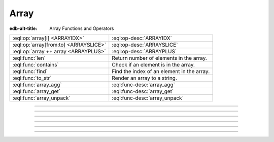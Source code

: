 .. _ref_eql_funcops_array:


=====
Array
=====

:edb-alt-title: Array Functions and Operators


.. list-table::
    :class: funcoptable

    * - :eql:op:`array[i] <ARRAYIDX>`
      - :eql:op-desc:`ARRAYIDX`

    * - :eql:op:`array[from:to] <ARRAYSLICE>`
      - :eql:op-desc:`ARRAYSLICE`

    * - :eql:op:`array ++ array <ARRAYPLUS>`
      - :eql:op-desc:`ARRAYPLUS`

    * - :eql:func:`len`
      - Return number of elements in the array.

    * - :eql:func:`contains`
      - Check if an element is in the array.

    * - :eql:func:`find`
      - Find the index of an element in the array.

    * - :eql:func:`to_str`
      - Render an array to a string.

    * - :eql:func:`array_agg`
      - :eql:func-desc:`array_agg`

    * - :eql:func:`array_get`
      - :eql:func-desc:`array_get`

    * - :eql:func:`array_unpack`
      - :eql:func-desc:`array_unpack`


----------


.. eql:operator:: ARRAYIDX: array<anytype> [ int64 ] -> anytype

    Array indexing.

    Example:

    .. code-block:: edgeql-repl

        db> SELECT [1, 2, 3][0];
        {1}

    Negative indexing is supported:

    .. code-block:: edgeql-repl

        db> SELECT [1, 2, 3][-1];
        {3}

    Referencing a non-existent array element will result in an error:

    .. code-block:: edgeql-repl

        db> SELECT [1, 2, 3][4];
        InvalidValueError: array index 4 is out of bounds


----------


.. eql:operator:: ARRAYSLICE: array<anytype> [ int64 : int64 ] -> anytype

    Array slicing.

    An omitted lower bound defaults to zero, and an omitted upper
    bound defaults to the size of the array.

    The upper bound is non-inclusive.

    Examples:

    .. code-block:: edgeql-repl

        db> SELECT [1, 2, 3][0:2];
        {[1, 2]}
        db> SELECT [1, 2, 3][2:];
        {[3]}
        db> SELECT [1, 2, 3][:1];
        {[1]}
        db> SELECT [1, 2, 3][:-2];
        {[1]}

    Referencing an array slice beyond the array boundaries will result in
    an empty array (unlike the direct reference to a specific index):

    .. code-block:: edgeql-repl

        db> SELECT [1, 2, 3][1:20];
        {[2, 3]}
        db> SELECT [1, 2, 3][10:20];
        {[]}


---------


.. eql:operator:: ARRAYPLUS: array<anytype> ++ array<anytype> -> array<anytype>

    Array concatenation.

    .. code-block:: edgeql-repl

        db> SELECT [1, 2, 3] ++ [99, 98];
        {[1, 2, 3, 99, 98]}


----------


.. eql:function:: std::array_agg(s: SET OF anytype) -> array<anytype>

    :index: aggregate array set

    Return the array made from all of the input set elements.

    The ordering of the input set will be preserved if specified.

    .. code-block:: edgeql-repl

        db> SELECT array_agg({2, 3, 5});
        {[2, 3, 5]}

        db> SELECT array_agg(User.name ORDER BY User.name);
        {['Alice', 'Bob', 'Joe', 'Sam']}


----------


.. eql:function:: std::array_get(array: array<anytype>, \
                                 index: int64, \
                                 NAMED ONLY default: anytype = {} \
                                 ) -> OPTIONAL anytype

    :index: array access get

    Return the element of *array* at the specified *index*.

    If *index* is out of array bounds, the *default* or ``{}`` (empty set)
    is returned.

    This works the same as :eql:op:`array indexing operator <ARRAYIDX>`
    except that if the index is outside array boundaries an empty set
    of the array element type is returned instead of raising an exception.

    .. code-block:: edgeql-repl

        db> SELECT array_get([2, 3, 5], 1);
        {3}
        db> SELECT array_get([2, 3, 5], 100);
        {}
        db> SELECT array_get([2, 3, 5], 100, default := 42);
        {42}


----------


.. eql:function:: std::array_unpack(array: array<anytype>) -> SET OF anytype

    :index: set array unpack

    Return array elements as a set.

    .. note::

        The ordering of the returned set is not guaranteed.

    .. code-block:: edgeql-repl

        db> SELECT array_unpack([2, 3, 5]);
        {3, 2, 5}

